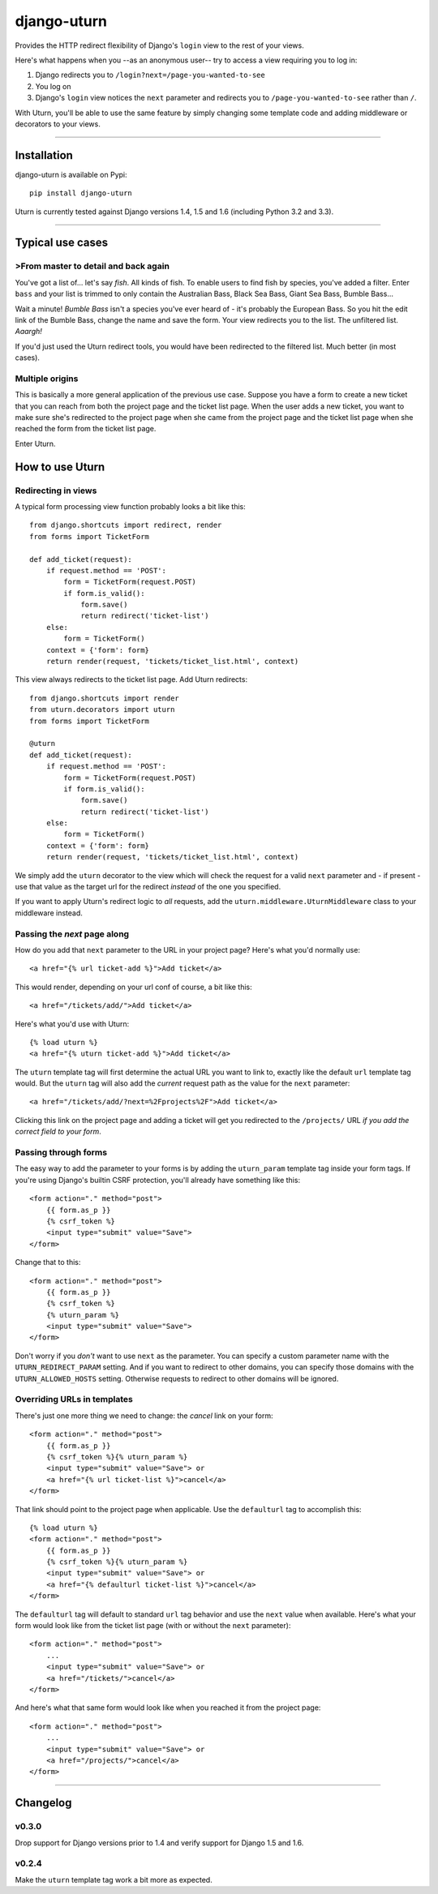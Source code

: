============
django-uturn
============

Provides the HTTP redirect flexibility of Django's ``login`` view to the rest
of your views.

Here's what happens when you --as an anonymous user-- try to access a view
requiring you to log in:

1. Django redirects you to ``/login?next=/page-you-wanted-to-see``
2. You log on
3. Django's ``login`` view notices the ``next`` parameter and redirects you to
   ``/page-you-wanted-to-see`` rather than ``/``.

With Uturn, you'll be able to use the same feature by simply changing some
template code and adding middleware or decorators to your views.

----

Installation
------------
django-uturn is available on Pypi::

    pip install django-uturn

Uturn is currently tested against Django versions 1.4, 1.5 and 1.6 (including
Python 3.2 and 3.3).

.. image:: https://secure.travis-ci.org/roam/django-uturn.png?branch=master


----

Typical use cases
-----------------

>From master to detail and back again
^^^^^^^^^^^^^^^^^^^^^^^^^^^^^^^^^^^^

You've got a list of... let's say *fish*. All kinds of fish. To enable users to
find fish by species, you've added a filter. Enter ``bass`` and your list is
trimmed to only contain the Australian Bass, Black Sea Bass, Giant Sea Bass,
Bumble Bass...

Wait a minute! *Bumble Bass* isn't a species you've ever heard of - it's
probably the European Bass. So you hit the edit link of the Bumble Bass,
change the name and save the form. Your view redirects you to the list. The
unfiltered list. *Aaargh!*

If you'd just used the Uturn redirect tools, you would have been redirected to
the filtered list. Much better (in most cases).


Multiple origins
^^^^^^^^^^^^^^^^

This is basically a more general application of the previous use case. Suppose
you have a form to create a new ticket that you can reach from both the project
page and the ticket list page. When the user adds a new ticket, you want to
make sure she's redirected to the project page when she came from the project
page and the ticket list page when she reached the form from the ticket list
page.

Enter Uturn.


How to use Uturn
----------------

Redirecting in views
^^^^^^^^^^^^^^^^^^^^

A typical form processing view function probably looks a bit like this::

    from django.shortcuts import redirect, render
    from forms import TicketForm

    def add_ticket(request):
        if request.method == 'POST':
            form = TicketForm(request.POST)
            if form.is_valid():
                form.save()
                return redirect('ticket-list')
        else:
            form = TicketForm()
        context = {'form': form}
        return render(request, 'tickets/ticket_list.html', context)

This view always redirects to the ticket list page. Add Uturn redirects::

    from django.shortcuts import render
    from uturn.decorators import uturn
    from forms import TicketForm

    @uturn
    def add_ticket(request):
        if request.method == 'POST':
            form = TicketForm(request.POST)
            if form.is_valid():
                form.save()
                return redirect('ticket-list')
        else:
            form = TicketForm()
        context = {'form': form}
        return render(request, 'tickets/ticket_list.html', context)

We simply add the ``uturn`` decorator to the view which will check the request
for a valid ``next`` parameter and - if present - use that value as the
target url for the redirect *instead* of the one you specified.

If you want to apply Uturn's redirect logic to *all* requests, add the
``uturn.middleware.UturnMiddleware`` class to your middleware instead.


Passing the *next* page along
^^^^^^^^^^^^^^^^^^^^^^^^^^^^^

How do you add that ``next`` parameter to the URL in your project page?
Here's what you'd normally use::

    <a href="{% url ticket-add %}">Add ticket</a>

This would render, depending on your url conf of course, a bit like this::

    <a href="/tickets/add/">Add ticket</a>

Here's what you'd use with Uturn::

    {% load uturn %}
    <a href="{% uturn ticket-add %}">Add ticket</a>

The ``uturn`` template tag will first determine the actual URL you want to link
to, exactly like the default ``url`` template tag would. But the ``uturn`` tag
will also add the *current* request path as the value for the ``next``
parameter::

    <a href="/tickets/add/?next=%2Fprojects%2F">Add ticket</a>

Clicking this link on the project page and adding a ticket will get you
redirected to the ``/projects/`` URL *if you add the correct field to your
form*.


Passing through forms
^^^^^^^^^^^^^^^^^^^^^

The easy way to add the parameter to your forms is by adding the
``uturn_param`` template tag inside your form tags. If you're using
Django's builtin CSRF protection, you'll already have something like this::

    <form action="." method="post">
        {{ form.as_p }}
        {% csrf_token %}
        <input type="submit" value="Save">
    </form>

Change that to this::

    <form action="." method="post">
        {{ form.as_p }}
        {% csrf_token %}
        {% uturn_param %}
        <input type="submit" value="Save">
    </form>

Don't worry if you *don't* want to use ``next`` as the parameter. You can
specify a custom parameter name with the ``UTURN_REDIRECT_PARAM`` setting. And
if you want to redirect to other domains, you can specify those domains with
the ``UTURN_ALLOWED_HOSTS`` setting. Otherwise requests to redirect to other
domains will be ignored.


Overriding URLs in templates
^^^^^^^^^^^^^^^^^^^^^^^^^^^^

There's just one more thing we need to change: the *cancel* link on your form::

    <form action="." method="post">
        {{ form.as_p }}
        {% csrf_token %}{% uturn_param %}
        <input type="submit" value="Save"> or
        <a href="{% url ticket-list %}">cancel</a>
    </form>

That link should point to the project page when applicable. Use the
``defaulturl`` tag to accomplish this::

    {% load uturn %}
    <form action="." method="post">
        {{ form.as_p }}
        {% csrf_token %}{% uturn_param %}
        <input type="submit" value="Save"> or
        <a href="{% defaulturl ticket-list %}">cancel</a>
    </form>

The ``defaulturl`` tag will default to standard ``url`` tag behavior and use
the ``next`` value when available. Here's what your form would look like from
the ticket list page (with or without the ``next`` parameter)::

    <form action="." method="post">
        ...
        <input type="submit" value="Save"> or
        <a href="/tickets/">cancel</a>
    </form>

And here's what that same form would look like when you reached it from the
project page::

    <form action="." method="post">
        ...
        <input type="submit" value="Save"> or
        <a href="/projects/">cancel</a>
    </form>

----

Changelog
---------

v0.3.0
^^^^^^
Drop support for Django versions prior to 1.4 and verify support for Django
1.5 and 1.6.

v0.2.4
^^^^^^
Make the ``uturn`` template tag work a bit more as expected.


